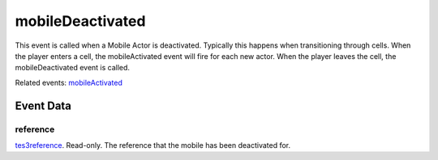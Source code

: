 mobileDeactivated
====================================================================================================

This event is called when a Mobile Actor is deactivated. Typically this happens when transitioning through cells. When the player enters a cell, the mobileActivated event will fire for each new actor. When the player leaves the cell, the mobileDeactivated event is called.

Related events: `mobileActivated`_

Event Data
----------------------------------------------------------------------------------------------------

reference
~~~~~~~~~~~~~~~~~~~~~~~~~~~~~~~~~~~~~~~~~~~~~~~~~~~~~~~~~~~~~~~~~~~~~~~~~~~~~~~~~~~~~~~~~~~~~~~~~~~~

`tes3reference`_. Read-only. The reference that the mobile has been deactivated for.

.. _`mobileActivated`: ../../lua/event/mobileActivated.html
.. _`tes3reference`: ../../lua/type/tes3reference.html
